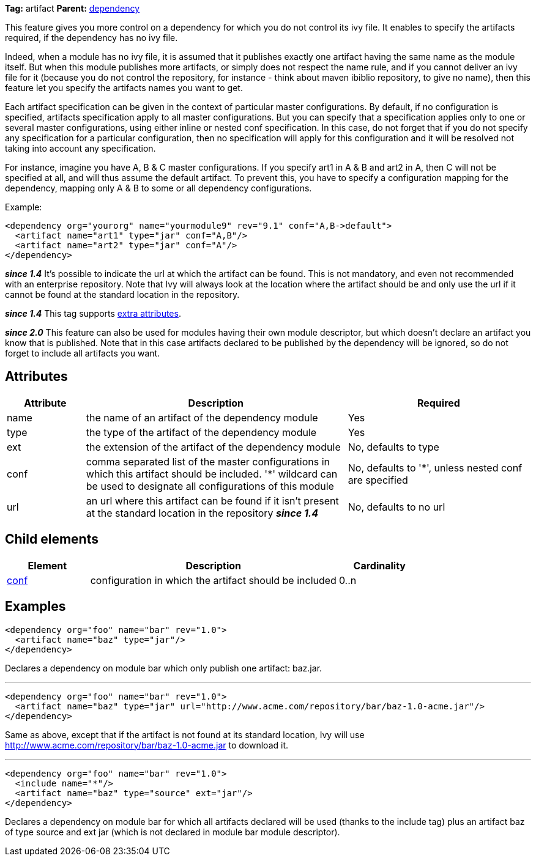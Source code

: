 ////
   Licensed to the Apache Software Foundation (ASF) under one
   or more contributor license agreements.  See the NOTICE file
   distributed with this work for additional information
   regarding copyright ownership.  The ASF licenses this file
   to you under the Apache License, Version 2.0 (the
   "License"); you may not use this file except in compliance
   with the License.  You may obtain a copy of the License at

     http://www.apache.org/licenses/LICENSE-2.0

   Unless required by applicable law or agreed to in writing,
   software distributed under the License is distributed on an
   "AS IS" BASIS, WITHOUT WARRANTIES OR CONDITIONS OF ANY
   KIND, either express or implied.  See the License for the
   specific language governing permissions and limitations
   under the License.
////

*Tag:* artifact *Parent:* link:../ivyfile/dependency.html[dependency]

This feature gives you more control on a dependency for which you do not control its ivy file. 
It enables to specify the artifacts required, if the dependency has no ivy file. 

Indeed, when a module has no ivy file, it is assumed that it publishes exactly one artifact having the same name as the module itself. But when this module publishes more artifacts, or simply does not respect the name rule, and if you cannot deliver an ivy file for it (because you do not control the repository, for instance - think about maven ibiblio repository, to give no name), then this feature let you specify the artifacts names you want to get.

Each artifact specification can be given in the context of particular master configurations. By default, if no configuration is specified, artifacts specification apply to all master configurations. But you can specify that a specification applies only to one or several master configurations, using either inline or nested conf specification. In this case, do not forget that if you do not specify any specification for a particular configuration, then no specification will apply for this configuration and it will be resolved not taking into account any specification.

For instance, imagine you have A, B & C master configurations. If you specify art1 in A & B and art2 in A, then C will not be specified at all, and will thus assume the default artifact. To prevent this, you have to specify a configuration mapping for the dependency, mapping only A & B to some or all dependency configurations.

Example:

[source]
----

<dependency org="yourorg" name="yourmodule9" rev="9.1" conf="A,B->default">
  <artifact name="art1" type="jar" conf="A,B"/>
  <artifact name="art2" type="jar" conf="A"/>
</dependency>	

----

*__since 1.4__* It's possible to indicate the url at which the artifact can be found. This is not mandatory, and even not recommended with an enterprise repository. Note that Ivy will always look at the location where the artifact should be and only use the url if it cannot be found at the standard location in the repository.

*__since 1.4__* This tag supports link:../concept.html#extra[extra attributes].

*__since 2.0__* This feature can also be used for modules having their own module descriptor, but which doesn't declare an artifact you know that is published. Note that in this case artifacts declared to be published by the dependency will be ignored, so do not forget to include all artifacts you want.


== Attributes


[options="header",cols="15%,50%,35%"]
|=======
|Attribute|Description|Required
|name|the name of an artifact of the dependency module|Yes
|type|the type of the artifact of the dependency module|Yes
|ext|the extension of the artifact of the dependency module|No, defaults to type
|conf|comma separated list of the master configurations in which this artifact should be included.
    '*' wildcard can be used to designate all configurations of this module|No, defaults to '*', unless nested conf are specified
|url|an url where this artifact can be found if it isn't present at the standard location in the repository *__since 1.4__*|No, defaults to no url
|=======


== Child elements


[options="header",cols="20%,60%,20%"]
|=======
|Element|Description|Cardinality
|link:../ivyfile/dependency-artifact-conf.html[conf]|configuration in which the artifact should be included|0..n
|=======


== Examples


[source]
----

<dependency org="foo" name="bar" rev="1.0">
  <artifact name="baz" type="jar"/>
</dependency>

----

Declares a dependency on module bar which only publish one artifact: baz.jar.


'''


[source]
----

<dependency org="foo" name="bar" rev="1.0">
  <artifact name="baz" type="jar" url="http://www.acme.com/repository/bar/baz-1.0-acme.jar"/>
</dependency>

----

Same as above, except that if the artifact is not found at its standard location, Ivy will use http://www.acme.com/repository/bar/baz-1.0-acme.jar to download it.


'''


[source]
----

<dependency org="foo" name="bar" rev="1.0">
  <include name="*"/>
  <artifact name="baz" type="source" ext="jar"/>
</dependency>

----

Declares a dependency on module bar for which all artifacts declared will be used (thanks to the include tag) plus an artifact baz of type source and ext jar (which is not declared in module bar module descriptor).
